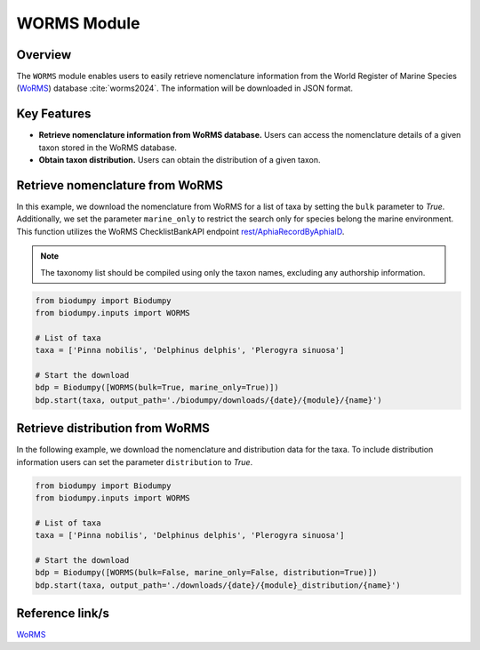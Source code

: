 WORMS Module
==========

.. _WORMS_module:


Overview
--------

The ``WORMS`` module enables users to easily retrieve nomenclature information from the World Register of Marine Species (`WoRMS`_) database :cite:`worms2024`. The information will be downloaded in JSON format.

Key Features
------------

- **Retrieve nomenclature information from WoRMS database.** Users can access the nomenclature details of a given taxon stored in the WoRMS database.
- **Obtain taxon distribution.** Users can obtain the distribution of a given taxon.


Retrieve nomenclature from WoRMS
--------------------------------

In this example, we download the nomenclature from WoRMS for a list of taxa by setting the ``bulk`` parameter to *True*. Additionally, we set the parameter ``marine_only`` to restrict the search only for species belong the marine environment. This function utilizes the WoRMS ChecklistBankAPI endpoint `rest/AphiaRecordByAphiaID`_.

.. _rest/AphiaRecordByAphiaID: https://www.marinespecies.org/rest/


.. note::

    The taxonomy list should be compiled using only the taxon names, excluding any authorship information.


.. code-block:: python

    from biodumpy import Biodumpy
    from biodumpy.inputs import WORMS

    # List of taxa
    taxa = ['Pinna nobilis', 'Delphinus delphis', 'Plerogyra sinuosa']

    # Start the download
    bdp = Biodumpy([WORMS(bulk=True, marine_only=True)])
    bdp.start(taxa, output_path='./biodumpy/downloads/{date}/{module}/{name}')


Retrieve distribution from WoRMS
--------------------------------

In the following example, we download the nomenclature and distribution data for the taxa. To include distribution information users can set the parameter ``distribution`` to *True*.

.. code-block:: python

    from biodumpy import Biodumpy
    from biodumpy.inputs import WORMS

    # List of taxa
    taxa = ['Pinna nobilis', 'Delphinus delphis', 'Plerogyra sinuosa']

    # Start the download
    bdp = Biodumpy([WORMS(bulk=False, marine_only=False, distribution=True)])
    bdp.start(taxa, output_path='./downloads/{date}/{module}_distribution/{name}')


Reference link/s
----------------

`WoRMS`_

.. _WoRMS: https://www.marinespecies.org/

